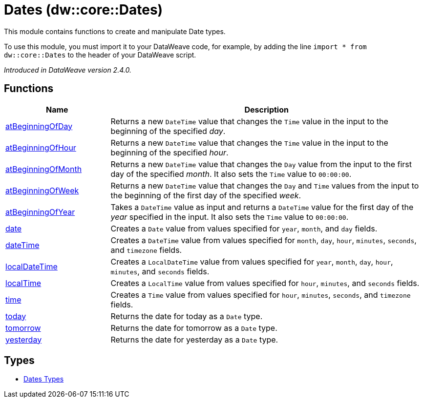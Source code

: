 = Dates (dw::core::Dates)

This module contains functions to create and manipulate Date types.


To use this module, you must import it to your DataWeave code, for example,
by adding the line `import * from dw::core::Dates` to the header of your
DataWeave script.

_Introduced in DataWeave version 2.4.0._

== Functions

[%header, cols="1,3"]
|===
| Name  | Description
| xref:dw-dates-functions-atbeginningofday.adoc[atBeginningOfDay] | Returns a  new `DateTime` value that changes the `Time` value in the input to the
beginning of the specified _day_.
| xref:dw-dates-functions-atbeginningofhour.adoc[atBeginningOfHour] | Returns a  new `DateTime` value that changes the `Time` value in the input to the
beginning of the specified _hour_.
| xref:dw-dates-functions-atbeginningofmonth.adoc[atBeginningOfMonth] | Returns a new `DateTime` value that changes the `Day` value from the
input to the first day of the specified _month_. It also sets the `Time` value to `00:00:00`.
| xref:dw-dates-functions-atbeginningofweek.adoc[atBeginningOfWeek] | Returns a new `DateTime` value that changes the `Day` and `Time` values from the
input to the beginning of the first day of the specified _week_.
| xref:dw-dates-functions-atbeginningofyear.adoc[atBeginningOfYear] | Takes a `DateTime` value as input and returns a `DateTime` value for
the first day of the _year_ specified in the input. It also sets the `Time` value to `00:00:00`.
| xref:dw-dates-functions-date.adoc[date] | Creates a `Date` value from values specified for `year`, `month`, and `day` fields.
| xref:dw-dates-functions-datetime.adoc[dateTime] | Creates a `DateTime` value from values specified for `month`, `day`, `hour`,
`minutes`, `seconds`, and `timezone` fields.
| xref:dw-dates-functions-localdatetime.adoc[localDateTime] | Creates a `LocalDateTime` value from values specified for `year`, `month`, `day`,
`hour`, `minutes`, and `seconds` fields.
| xref:dw-dates-functions-localtime.adoc[localTime] | Creates a `LocalTime` value from values specified for `hour`, `minutes`, and
`seconds` fields.
| xref:dw-dates-functions-time.adoc[time] | Creates a `Time` value from values specified for `hour`, `minutes`, `seconds`, and
`timezone` fields.
| xref:dw-dates-functions-today.adoc[today] | Returns the date for today as a `Date` type.
| xref:dw-dates-functions-tomorrow.adoc[tomorrow] | Returns the date for tomorrow as a `Date` type.
| xref:dw-dates-functions-yesterday.adoc[yesterday] | Returns the date for yesterday as a `Date` type.
|===

== Types
* xref:dw-dates-types.adoc[Dates Types]



